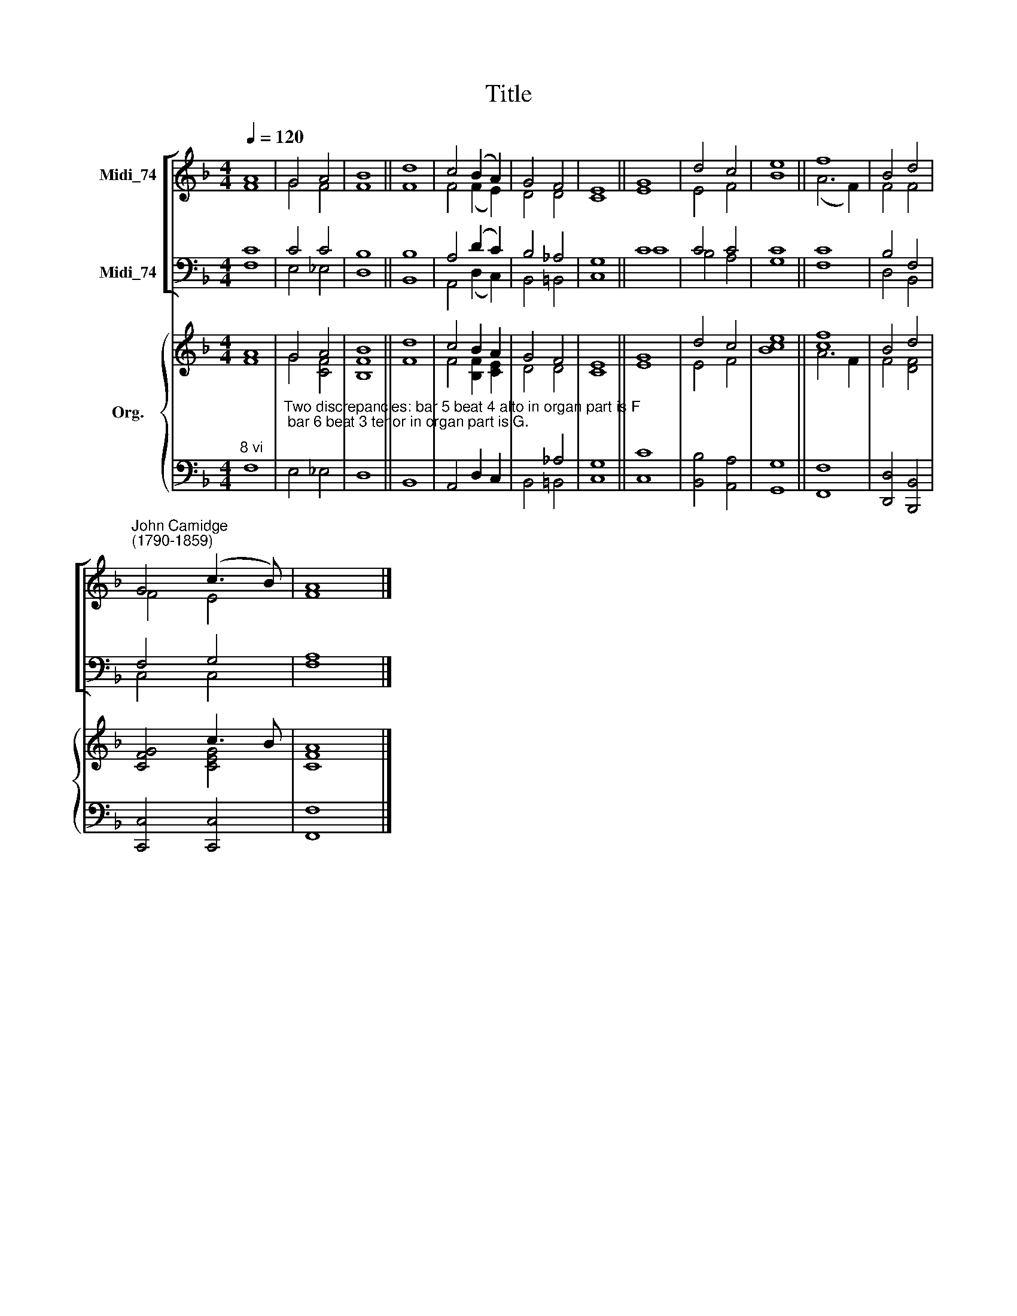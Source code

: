 X:1
T:Title
%%score [ ( 1 2 ) ( 3 4 ) ] { ( 5 6 ) | ( 7 8 ) }
L:1/8
Q:1/4=120
M:4/4
K:F
V:1 treble nm="Midi_74"
V:2 treble 
V:3 bass nm="Midi_74"
V:4 bass 
V:5 treble nm="Org."
V:6 treble 
V:7 bass 
V:8 bass 
V:1
 A8 | G4 A4 | B8 || d8 | c4 (B2 A2) | G4 F4 | E8 || G8 | d4 c4 | e8 || f8 | B4 d4 | %12
"^John Camidge\n(1790-1859)" G4 (c3 B) | A8 |] %14
V:2
 F8 | G4 F4 | F8 || F8 | F4 (F2 E2) | D4 D4 | C8 || E8 | E4 F4 | B8 || (A6 F2) | F4 F4 | F4 E4 | %13
 F8 |] %14
V:3
 C8 | C4 C4 | B,8 || B,8 | A,4 (D2 C2) | B,4 _A,4 | G,8 || C8 | C4 C4 | C8 || C8 | B,4 F,4 | %12
 F,4 G,4 | A,8 |] %14
V:4
 F,8 | E,4 _E,4 | D,8 || B,,8 | A,,4 (D,2 C,2) | B,,4 =B,,4 | C,8 || C8 | B,4 A,4 | G,8 || F,8 | %11
 D,4 B,,4 | C,4 C,4 | F,8 |] %14
V:5
 A8 | G4 A4 | B8 || d8 | c4 B2 A2 | G4 F4 | E8 || G8 | d4 c4 | e8 || [cf]8 | B4 d4 | [CFG]4 c3 B | %13
 A8 |] %14
V:6
 F8 | G4 [CF]4 | [B,F]8 || F8 | F4 [B,F]2 [CE]2 | D4 D4 | C8 || E8 | E4 F4 | [Bc]8 || A6 F2 | %11
 F4 [DF]4 | x4 [CEG]4 | [CF]8 |] %14
V:7
"^8 vi" x8 | %1
"^Two discrepancies: bar 5 beat 4 alto in organ part is F; bar 6 beat 3 tenor in organ part is G." x8 | %2
 x8 || x8 | x8 | x4 _A,4 | G,8 || x8 | x8 | x8 || x8 | x8 | x8 | x8 |] %14
V:8
 F,8 | E,4 _E,4 | D,8 || B,,8 | A,,4 D,2 C,2 | B,,4 =B,,4 | C,8 || [C,C]8 | [B,,B,]4 [A,,A,]4 | %9
 [G,,G,]8 || [F,,F,]8 | [D,,D,]4 [B,,,B,,]4 | [C,,C,]4 [C,,C,]4 | [F,,F,]8 |] %14

